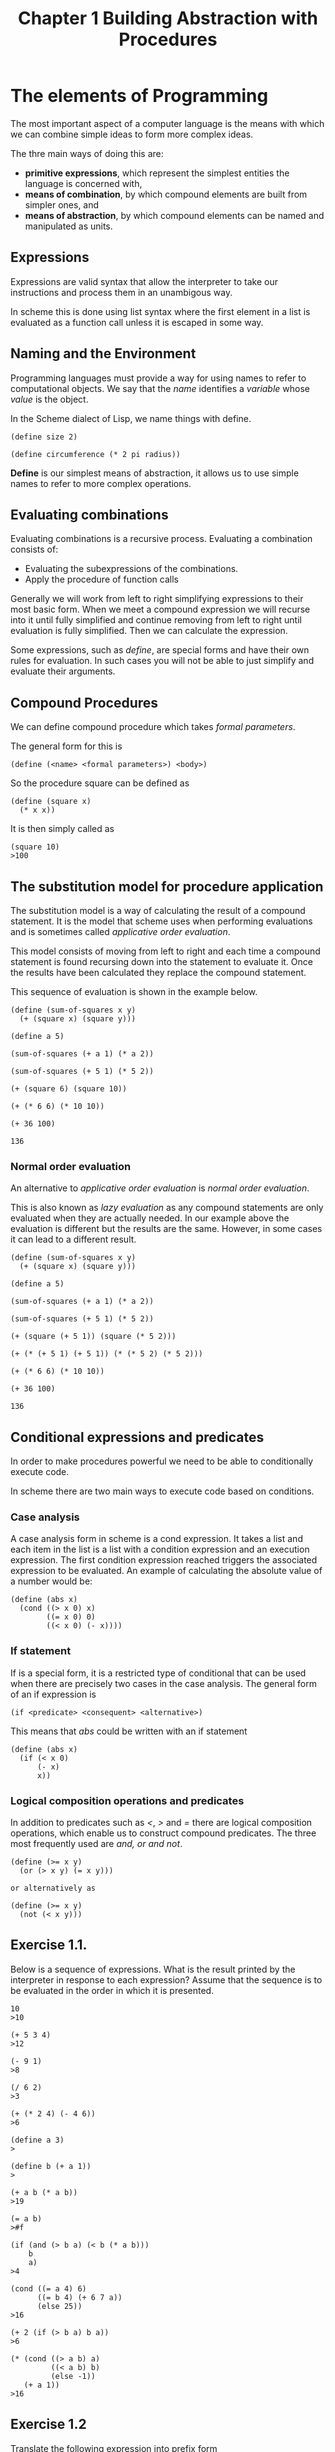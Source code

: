 #+TITLE: Chapter 1 Building Abstraction with Procedures

* The elements of Programming
The most important aspect of a computer language is the means with
which we can combine simple ideas to form more complex ideas.

The thre main ways of doing this are:

- *primitive expressions*, which represent the simplest entities the language is concerned with,
- *means of combination*, by which compound elements are built from simpler ones, and
- *means of abstraction*, by which compound elements can be named and manipulated as units.

** Expressions

Expressions are valid syntax that allow the interpreter to take our
instructions and process them in an unambigous way.

In scheme this is done using list syntax where the first element in a
list is evaluated as a function call unless it is escaped in some way.

** Naming and the Environment

Programming languages must provide a way for using names to refer
to computational objects. We say that the /name/ identifies a /variable/
whose /value/ is the object.

In the Scheme dialect of Lisp, we name things with define.

#+BEGIN_EXAMPLE
(define size 2)

(define circumference (* 2 pi radius))
#+END_EXAMPLE

*Define* is our simplest means of abstraction, it allows us to use
simple names to refer to more complex operations.

** Evaluating combinations

Evaluating combinations is a recursive process. Evaluating a combination consists of:

- Evaluating the subexpressions of the combinations.
- Apply the procedure of function calls

Generally we will work from left to right simplifying expressions to
their most basic form. When we meet a compound expression we will
recurse into it until fully simplified and continue removing from left
to right until evaluation is fully simplified. Then we can calculate
the expression.

Some expressions, such as /define/, are special forms and have their own
rules for evaluation. In such cases you will not be able to just
simplify and evaluate their arguments.

** Compound Procedures

We can define compound procedure which takes /formal parameters/.

The general form for this is

#+BEGIN_EXAMPLE
(define (<name> <formal parameters>) <body>)
#+END_EXAMPLE

So the procedure square can be defined as

#+BEGIN_EXAMPLE
(define (square x)
  (* x x))
#+END_EXAMPLE

It is then simply called as

#+BEGIN_EXAMPLE
(square 10)
>100
#+END_EXAMPLE

** The substitution model for procedure application

The substitution model is a way of calculating the result of a
compound statement. It is the model that scheme uses when performing
evaluations and is sometimes called /applicative order evaluation/.

This model consists of moving from left to right and each time a
compound statement is found recursing down into the statement to
evaluate it. Once the results have been calculated they replace the
compound statement.

This sequence of evaluation is shown in the example below.

#+BEGIN_EXAMPLE
(define (sum-of-squares x y)
  (+ (square x) (square y)))

(define a 5)

(sum-of-squares (+ a 1) (* a 2))

(sum-of-squares (+ 5 1) (* 5 2))

(+ (square 6) (square 10))

(+ (* 6 6) (* 10 10))

(+ 36 100)

136
#+END_EXAMPLE

*** Normal order evaluation

An alternative to /applicative order evaluation/ is /normal order
evaluation/.

This is also known as /lazy evaluation/ as any compound statements are
only evaluated when they are actually needed. In our example above the
evaluation is different but the results are the same. However, in some
cases it can lead to a different result.

#+BEGIN_EXAMPLE
(define (sum-of-squares x y)
  (+ (square x) (square y)))

(define a 5)

(sum-of-squares (+ a 1) (* a 2))

(sum-of-squares (+ 5 1) (* 5 2))

(+ (square (+ 5 1)) (square (* 5 2)))

(+ (* (+ 5 1) (+ 5 1)) (* (* 5 2) (* 5 2)))

(+ (* 6 6) (* 10 10))

(+ 36 100)

136
#+END_EXAMPLE

** Conditional expressions and predicates

In order to make procedures powerful we need to be able to
conditionally execute code.

In scheme there are two main ways to execute code based on
conditions.

*** Case analysis

A case analysis form in scheme is a cond expression. It takes a list
and each item in the list is a list with a condition expression and an
execution expression. The first condition expression reached triggers
the associated expression to be evaluated. An example of calculating
the absolute value of a number would be:

#+BEGIN_EXAMPLE
(define (abs x)
  (cond ((> x 0) x)
        ((= x 0) 0)
        ((< x 0) (- x))))
#+END_EXAMPLE

*** If statement

If is a special form, it is a restricted type of conditional that can
be used when there are precisely two cases in the case analysis. The
general form of an if expression is

#+BEGIN_EXAMPLE
(if <predicate> <consequent> <alternative>)
#+END_EXAMPLE

This means that /abs/ could be written with an if statement

#+BEGIN_EXAMPLE
(define (abs x)
  (if (< x 0)
      (- x)
      x))
#+END_EXAMPLE

*** Logical composition operations and predicates

In addition to predicates such as /</, />/ and /=/ there are logical
composition operations, which enable us to construct compound
predicates. The three most frequently used are /and, or and not/.

#+BEGIN_EXAMPLE
(define (>= x y)
  (or (> x y) (= x y)))

or alternatively as

(define (>= x y)
  (not (< x y)))
#+END_EXAMPLE
** Exercise 1.1.
Below is a sequence of expressions. What is the result printed by
the interpreter in response to each expression? Assume that the sequence is to
be evaluated in the order in which it is presented.

#+BEGIN_EXAMPLE
10
>10

(+ 5 3 4)
>12

(- 9 1)
>8

(/ 6 2)
>3

(+ (* 2 4) (- 4 6))
>6

(define a 3)
>

(define b (+ a 1))
>

(+ a b (* a b))
>19

(= a b)
>#f

(if (and (> b a) (< b (* a b)))
    b
    a)
>4

(cond ((= a 4) 6)
      ((= b 4) (+ 6 7 a))
      (else 25))
>16

(+ 2 (if (> b a) b a))
>6

(* (cond ((> a b) a)
         ((< a b) b)
         (else -1))
   (+ a 1))
>16
#+END_EXAMPLE

** Exercise 1.2
Translate the following expression into prefix form

\begin{equation}
\dfrac{5 + 4 + (2 - (3 - (6 + 4/5)))}{3(6 - 2)(2 - 7)}
\end{equation}

#+BEGIN_EXAMPLE
(/ (+ 5
      4
      (- 2
        (- 3
           (+ 6
              (/ 4 5)))))
   (* 3
      (- 6 2)
      (- 2 7)))
#+END_EXAMPLE

** Exercise 1.3.
Define a procedure that takes three numbers as arguments and returns the sum
of the squares of the two larger numbers.

#+BEGIN_EXAMPLE
(define (sum-square-largest a b c)
  (define (square x)
    (* x x))
  (define (sum-square x y)
    (+ (square x) (square y)))
  (cond
    ((and (< a b) (< a c)) (sum-square b c))
    ((and (< b c) (< b a)) (sum-square a c))
    (else (sum-square a b))))

;test
(= 25 (sum-square-largest 2 3 4))
(= 25 (sum-square-largest 2 4 3))
(= 25 (sum-square-largest 4 3 2))
(= 41 (sum-square-largest 3 4 5))
(= 41 (sum-square-largest 4 3 5))
(= 41 (sum-square-largest 5 3 4))
#+END_EXAMPLE

** Exercise 1.4.  
#+BEGIN_QUOTE
Observe that our model of evaluation allows for combinations whose operators
are compound expressions. Use this observation to describe the behavior of
the following procedure:
#+END_QUOTE

#+BEGIN_EXAMPLE
(define (a-plus-abs-b a b)
  ((if (> b 0) + -) a b))
#+END_EXAMPLE

it adds the absolute value of b to a by adding it to a if b is positive
or taking away from a if b is negative.
